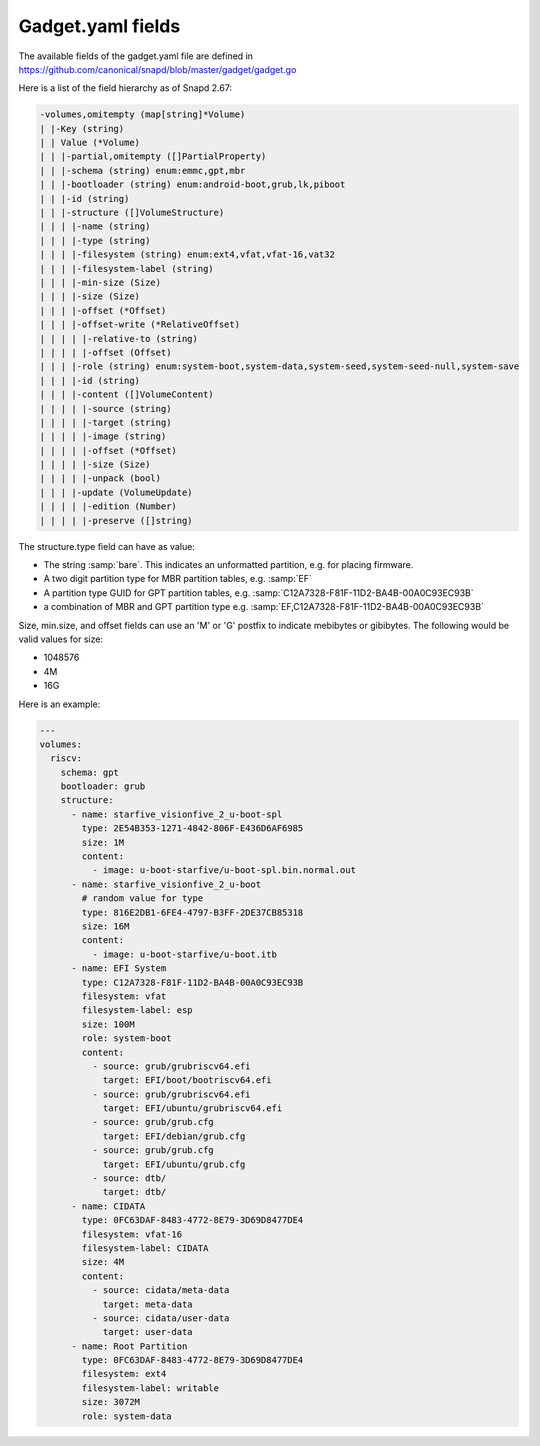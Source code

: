 .. SPDX-License-Identifier: CC-BY-SA-4.0

Gadget.yaml fields
==================

The available fields of the gadget.yaml file are defined in
https://github.com/canonical/snapd/blob/master/gadget/gadget.go

Here is a list of the field hierarchy as of Snapd 2.67:

.. code-block:: text

    -volumes,omitempty (map[string]*Volume)
    | |-Key (string)
    | | Value (*Volume)
    | | |-partial,omitempty ([]PartialProperty)
    | | |-schema (string) enum:emmc,gpt,mbr
    | | |-bootloader (string) enum:android-boot,grub,lk,piboot
    | | |-id (string)
    | | |-structure ([]VolumeStructure)
    | | | |-name (string)
    | | | |-type (string)
    | | | |-filesystem (string) enum:ext4,vfat,vfat-16,vat32
    | | | |-filesystem-label (string)
    | | | |-min-size (Size)
    | | | |-size (Size)
    | | | |-offset (*Offset)
    | | | |-offset-write (*RelativeOffset)
    | | | | |-relative-to (string)
    | | | | |-offset (Offset)
    | | | |-role (string) enum:system-boot,system-data,system-seed,system-seed-null,system-save
    | | | |-id (string)
    | | | |-content ([]VolumeContent)
    | | | | |-source (string)
    | | | | |-target (string)
    | | | | |-image (string)
    | | | | |-offset (*Offset)
    | | | | |-size (Size)
    | | | | |-unpack (bool)
    | | | |-update (VolumeUpdate)
    | | | | |-edition (Number)
    | | | | |-preserve ([]string)

The structure.type field can have as value:

* The string :samp:`bare`.
  This indicates an unformatted partition, e.g. for placing firmware.
* A two digit partition type for MBR partition tables, e.g. :samp:`EF`
* A partition type GUID for GPT partition tables,
  e.g. :samp:`C12A7328-F81F-11D2-BA4B-00A0C93EC93B`
* a combination of MBR and GPT partition type
  e.g. :samp:`EF,C12A7328-F81F-11D2-BA4B-00A0C93EC93B`

Size, min.size, and offset fields can use an 'M' or 'G' postfix to indicate
mebibytes or gibibytes. The following would be valid values for size:

* 1048576
* 4M
* 16G

Here is an example:

.. code-block:: yaml

    ---
    volumes:
      riscv:
        schema: gpt
        bootloader: grub
        structure:
          - name: starfive_visionfive_2_u-boot-spl
            type: 2E54B353-1271-4842-806F-E436D6AF6985
            size: 1M
            content:
              - image: u-boot-starfive/u-boot-spl.bin.normal.out
          - name: starfive_visionfive_2_u-boot
            # random value for type
            type: 816E2DB1-6FE4-4797-B3FF-2DE37CB85318
            size: 16M
            content:
              - image: u-boot-starfive/u-boot.itb
          - name: EFI System
            type: C12A7328-F81F-11D2-BA4B-00A0C93EC93B
            filesystem: vfat
            filesystem-label: esp
            size: 100M
            role: system-boot
            content:
              - source: grub/grubriscv64.efi
                target: EFI/boot/bootriscv64.efi
              - source: grub/grubriscv64.efi
                target: EFI/ubuntu/grubriscv64.efi
              - source: grub/grub.cfg
                target: EFI/debian/grub.cfg
              - source: grub/grub.cfg
                target: EFI/ubuntu/grub.cfg
              - source: dtb/
                target: dtb/
          - name: CIDATA
            type: 0FC63DAF-8483-4772-8E79-3D69D8477DE4
            filesystem: vfat-16
            filesystem-label: CIDATA
            size: 4M
            content:
              - source: cidata/meta-data
                target: meta-data
              - source: cidata/user-data
                target: user-data
          - name: Root Partition
            type: 0FC63DAF-8483-4772-8E79-3D69D8477DE4
            filesystem: ext4
            filesystem-label: writable
            size: 3072M
            role: system-data
